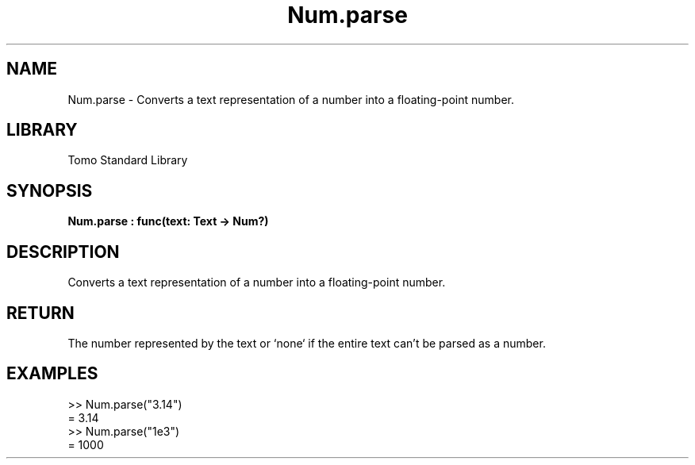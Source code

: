 '\" t
.\" Copyright (c) 2025 Bruce Hill
.\" All rights reserved.
.\"
.TH Num.parse 3 2025-04-19T14:48:15.713413 "Tomo man-pages"
.SH NAME
Num.parse \- Converts a text representation of a number into a floating-point number.

.SH LIBRARY
Tomo Standard Library
.SH SYNOPSIS
.nf
.BI Num.parse\ :\ func(text:\ Text\ ->\ Num?)
.fi

.SH DESCRIPTION
Converts a text representation of a number into a floating-point number.


.TS
allbox;
lb lb lbx lb
l l l l.
Name	Type	Description	Default
text	Text	The text containing the number. 	-
.TE
.SH RETURN
The number represented by the text or `none` if the entire text can't be parsed as a number.

.SH EXAMPLES
.EX
>> Num.parse("3.14")
= 3.14
>> Num.parse("1e3")
= 1000
.EE

